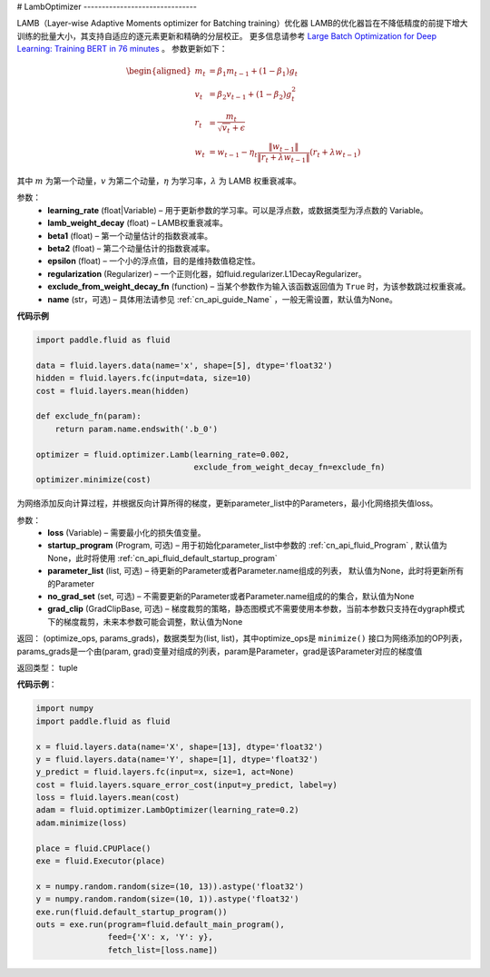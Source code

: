 .. _cn_api_fluid_optimizer_LambOptimizer:
#
LambOptimizer
-------------------------------

.. py:class:: paddle.fluid.optimizer.LambOptimizer(learning_rate=0.001, lamb_weight_decay=0.01, beta1=0.9, beta2=0.999, epsilon=1e-06, regularization=None, exclude_from_weight_decay_fn=None, name=None)

LAMB（Layer-wise Adaptive Moments optimizer for Batching training）优化器
LAMB的优化器旨在不降低精度的前提下增大训练的批量大小，其支持自适应的逐元素更新和精确的分层校正。 更多信息请参考 `Large Batch Optimization for
Deep Learning: Training BERT in 76 minutes <https://arxiv.org/pdf/1904.00962.pdf>`_ 。
参数更新如下：

.. math::

    \begin{align}
    \begin{aligned}
     m_t &= \beta_1 m_{t - 1}+ (1 - \beta_1)g_t \\
     v_t &= \beta_2 v_{t - 1}  + (1 - \beta_2)g_t^2 \\
     r_t &= \frac{m_t}{\sqrt{v_t}+\epsilon} \\
     w_t &= w_{t-1} -\eta_t \frac{\left \| w_{t-1}\right \|}{\left \| r_t + \lambda w_{t-1}\right \|} (r_t + \lambda w_{t-1})
    \end{aligned}
    \end{align}

其中 :math:`m` 为第一个动量，:math:`v` 为第二个动量，:math:`\eta` 为学习率，:math:`\lambda` 为 LAMB 权重衰减率。

参数：
    - **learning_rate** (float|Variable) – 用于更新参数的学习率。可以是浮点数，或数据类型为浮点数的 Variable。
    - **lamb_weight_decay** (float) – LAMB权重衰减率。
    - **beta1** (float) – 第一个动量估计的指数衰减率。
    - **beta2** (float) – 第二个动量估计的指数衰减率。
    - **epsilon** (float) – 一个小的浮点值，目的是维持数值稳定性。
    - **regularization** (Regularizer) – 一个正则化器，如fluid.regularizer.L1DecayRegularizer。
    - **exclude_from_weight_decay_fn** (function) – 当某个参数作为输入该函数返回值为 ``True`` 时，为该参数跳过权重衰减。 
    - **name** (str，可选) – 具体用法请参见 :ref:`cn_api_guide_Name` ，一般无需设置，默认值为None。

**代码示例**

.. code-block:: python

    import paddle.fluid as fluid
     
    data = fluid.layers.data(name='x', shape=[5], dtype='float32')
    hidden = fluid.layers.fc(input=data, size=10)
    cost = fluid.layers.mean(hidden)

    def exclude_fn(param):
        return param.name.endswith('.b_0')
     
    optimizer = fluid.optimizer.Lamb(learning_rate=0.002,
                                     exclude_from_weight_decay_fn=exclude_fn)
    optimizer.minimize(cost)


.. py:method:: minimize(loss, startup_program=None, parameter_list=None, no_grad_set=None, grad_clip=None)

为网络添加反向计算过程，并根据反向计算所得的梯度，更新parameter_list中的Parameters，最小化网络损失值loss。

参数：
    - **loss** (Variable) – 需要最小化的损失值变量。
    - **startup_program** (Program, 可选) – 用于初始化parameter_list中参数的 :ref:`cn_api_fluid_Program` , 默认值为None，此时将使用 :ref:`cn_api_fluid_default_startup_program` 
    - **parameter_list** (list, 可选) – 待更新的Parameter或者Parameter.name组成的列表， 默认值为None，此时将更新所有的Parameter
    - **no_grad_set** (set, 可选) – 不需要更新的Parameter或者Parameter.name组成的的集合，默认值为None
    - **grad_clip** (GradClipBase, 可选) – 梯度裁剪的策略，静态图模式不需要使用本参数，当前本参数只支持在dygraph模式下的梯度裁剪，未来本参数可能会调整，默认值为None

返回： (optimize_ops, params_grads)，数据类型为(list, list)，其中optimize_ops是 ``minimize()`` 接口为网络添加的OP列表，params_grads是一个由(param, grad)变量对组成的列表，param是Parameter，grad是该Parameter对应的梯度值

返回类型： tuple

**代码示例**：

.. code-block:: python

    import numpy
    import paddle.fluid as fluid
     
    x = fluid.layers.data(name='X', shape=[13], dtype='float32')
    y = fluid.layers.data(name='Y', shape=[1], dtype='float32')
    y_predict = fluid.layers.fc(input=x, size=1, act=None)
    cost = fluid.layers.square_error_cost(input=y_predict, label=y)
    loss = fluid.layers.mean(cost)
    adam = fluid.optimizer.LambOptimizer(learning_rate=0.2)
    adam.minimize(loss)

    place = fluid.CPUPlace()
    exe = fluid.Executor(place)
     
    x = numpy.random.random(size=(10, 13)).astype('float32')
    y = numpy.random.random(size=(10, 1)).astype('float32')
    exe.run(fluid.default_startup_program())
    outs = exe.run(program=fluid.default_main_program(),
                   feed={'X': x, 'Y': y},
                   fetch_list=[loss.name])








